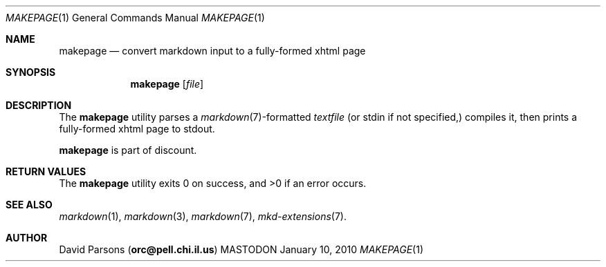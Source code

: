 .\"     %A%
.\"
.Dd January 10, 2010
.Dt MAKEPAGE 1
.Os MASTODON
.Sh NAME
.Nm makepage
.Nd convert markdown input to a fully-formed xhtml page
.Sh SYNOPSIS
.Nm
.Op Pa file
.Sh DESCRIPTION
The
.Nm
utility parses a
.Xr markdown 7 Ns -formatted
.Pa textfile
.Pq or stdin if not specified,
compiles it, then prints a fully-formed xhtml page to stdout.
.Pp
.Nm
is part of discount.
.Sh RETURN VALUES
The
.Nm
utility exits 0 on success, and >0 if an error occurs.
.Sh SEE ALSO
.Xr markdown 1 ,
.Xr markdown 3 ,
.Xr markdown 7 ,
.Xr mkd-extensions 7 .
.Sh AUTHOR
.An David Parsons
.Pq Li orc@pell.chi.il.us
